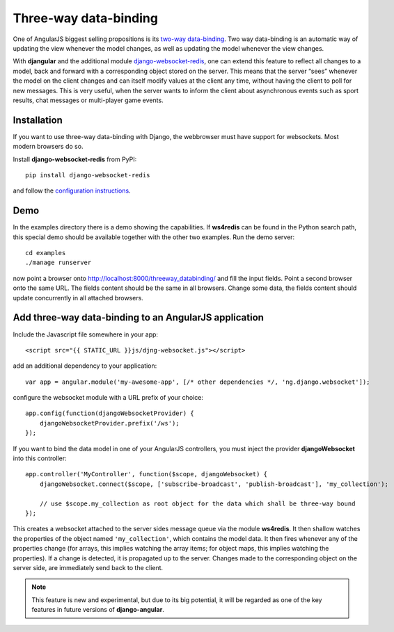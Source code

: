 .. _three-way-data-binding:

Three-way data-binding
======================
One of AngularJS biggest selling propositions is its `two-way data-binding`_. Two way data-binding
is an automatic way of updating the view whenever the model changes, as well as updating the model
whenever the view changes.

With **djangular** and the additional module django-websocket-redis_, one can extend this feature
to reflect all changes to a model, back and forward with a corresponding object stored on the
server. This means that the server “sees” whenever the model on the client changes and can itself
modify values at the client any time, without having the client to poll for new messages. This is
very useful, when the server wants to inform the client about asynchronous events such as sport
results, chat messages or multi-player game events.

Installation
------------
If you want to use three-way data-binding with Django, the webbrowser must have support for
websockets. Most modern browsers do so.

Install **django-websocket-redis** from PyPI::

  pip install django-websocket-redis

and follow the `configuration instructions`_.

Demo
----
In the examples directory there is a demo showing the capabilities. If **ws4redis** can be found in
the Python search path, this special demo should be available together with the other two examples.
Run the demo server::

  cd examples
  ./manage runserver

now point a browser onto http://localhost:8000/threeway_databinding/ and fill the input fields.
Point a second browser onto the same URL. The fields content should be the same in all browsers.
Change some data, the fields content should update concurrently in all attached browsers.

Add three-way data-binding to an AngularJS application
------------------------------------------------------
Include the Javascript file somewhere in your app::

	<script src="{{ STATIC_URL }}js/djng-websocket.js"></script>

add an additional dependency to your application::

	var app = angular.module('my-awesome-app', [/* other dependencies */, 'ng.django.websocket']);

configure the websocket module with a URL prefix of your choice::

	app.config(function(djangoWebsocketProvider) {
	    djangoWebsocketProvider.prefix('/ws');
	});

If you want to bind the data model in one of your AngularJS controllers, you must inject the
provider **djangoWebsocket** into this controller::

	app.controller('MyController', function($scope, djangoWebsocket) {
	    djangoWebsocket.connect($scope, ['subscribe-broadcast', 'publish-broadcast'], 'my_collection');
	
	    // use $scope.my_collection as root object for the data which shall be three-way bound
	});

This creates a websocket attached to the server sides message queue via the module **ws4redis**.
It then shallow watches the properties of the object named ``'my_collection'``, which contains the
model data. It then fires whenever any of the properties change (for arrays, this implies watching
the array items; for object maps, this implies watching the properties). If a change is detected,
it is propagated up to the server. Changes made to the corresponding object on the server side,
are immediately send back to the client.

.. note:: This feature is new and experimental, but due to its big potential, it will be regarded
          as one of the key features in future versions of **django-angular**.

.. _two-way data-binding: http://docs.angularjs.org/guide/databinding
.. _django-websocket-redis: https://github.com/jrief/django-websocket-redis
.. _configuration instructions: http://django-websocket-redis.readthedocs.org/en/latest/installation.html
